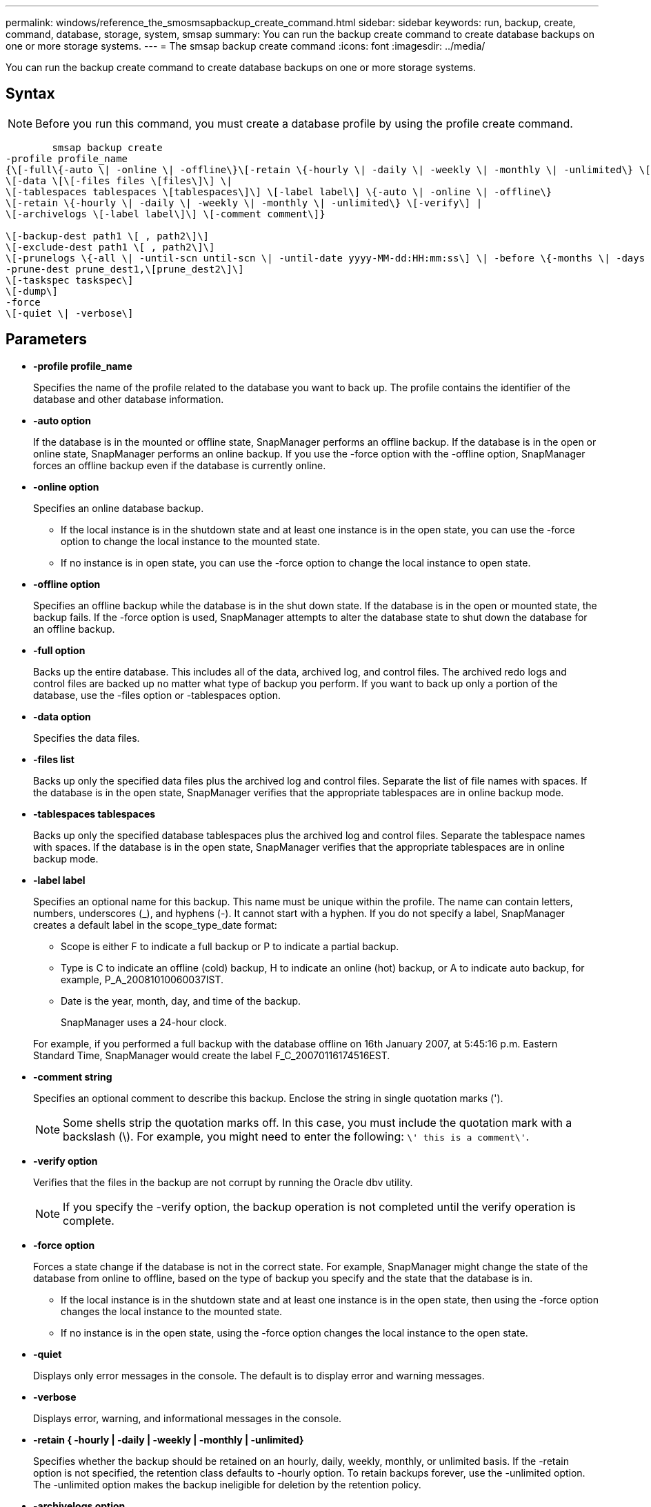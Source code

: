 ---
permalink: windows/reference_the_smosmsapbackup_create_command.html
sidebar: sidebar
keywords: run, backup, create, command, database, storage, system, smsap
summary: You can run the backup create command to create database backups on one or more storage systems.
---
= The smsap backup create command
:icons: font
:imagesdir: ../media/

[.lead]
You can run the backup create command to create database backups on one or more storage systems.

== Syntax

NOTE: Before you run this command, you must create a database profile by using the profile create command.

----

        smsap backup create
-profile profile_name
{\[-full\{-auto \| -online \| -offline\}\[-retain \{-hourly \| -daily \| -weekly \| -monthly \| -unlimited\} \[-verify\]  |
\[-data \[\[-files files \[files\]\] \|
\[-tablespaces tablespaces \[tablespaces\]\] \[-label label\] \{-auto \| -online \| -offline\}
\[-retain \{-hourly \| -daily \| -weekly \| -monthly \| -unlimited\} \[-verify\] |
\[-archivelogs \[-label label\]\] \[-comment comment\]}

\[-backup-dest path1 \[ , path2\]\]
\[-exclude-dest path1 \[ , path2\]\]
\[-prunelogs \{-all \| -until-scn until-scn \| -until-date yyyy-MM-dd:HH:mm:ss\] \| -before \{-months \| -days \| -weeks \| -hours}}
-prune-dest prune_dest1,\[prune_dest2\]\]
\[-taskspec taskspec\]
\[-dump\]
-force
\[-quiet \| -verbose\]
----

== Parameters

* *-profile profile_name*
+
Specifies the name of the profile related to the database you want to back up. The profile contains the identifier of the database and other database information.

* *-auto option*
+
If the database is in the mounted or offline state, SnapManager performs an offline backup. If the database is in the open or online state, SnapManager performs an online backup. If you use the -force option with the -offline option, SnapManager forces an offline backup even if the database is currently online.

* *-online option*
+
Specifies an online database backup.

 ** If the local instance is in the shutdown state and at least one instance is in the open state, you can use the -force option to change the local instance to the mounted state.
 ** If no instance is in open state, you can use the -force option to change the local instance to open state.

* *-offline option*
+
Specifies an offline backup while the database is in the shut down state. If the database is in the open or mounted state, the backup fails. If the -force option is used, SnapManager attempts to alter the database state to shut down the database for an offline backup.

* *-full option*
+
Backs up the entire database. This includes all of the data, archived log, and control files. The archived redo logs and control files are backed up no matter what type of backup you perform. If you want to back up only a portion of the database, use the -files option or -tablespaces option.

* *-data option*
+
Specifies the data files.

* *-files list*
+
Backs up only the specified data files plus the archived log and control files. Separate the list of file names with spaces. If the database is in the open state, SnapManager verifies that the appropriate tablespaces are in online backup mode.

* *-tablespaces tablespaces*
+
Backs up only the specified database tablespaces plus the archived log and control files. Separate the tablespace names with spaces. If the database is in the open state, SnapManager verifies that the appropriate tablespaces are in online backup mode.

* *-label label*
+
Specifies an optional name for this backup. This name must be unique within the profile. The name can contain letters, numbers, underscores (_), and hyphens (-). It cannot start with a hyphen. If you do not specify a label, SnapManager creates a default label in the scope_type_date format:

 ** Scope is either F to indicate a full backup or P to indicate a partial backup.
 ** Type is C to indicate an offline (cold) backup, H to indicate an online (hot) backup, or A to indicate auto backup, for example, P_A_20081010060037IST.
 ** Date is the year, month, day, and time of the backup.
+
SnapManager uses a 24-hour clock.

+
For example, if you performed a full backup with the database offline on 16th January 2007, at 5:45:16 p.m. Eastern Standard Time, SnapManager would create the label F_C_20070116174516EST.

* *-comment string*
+
Specifies an optional comment to describe this backup. Enclose the string in single quotation marks (').
+
NOTE: Some shells strip the quotation marks off. In this case, you must include the quotation mark with a backslash (\). For example, you might need to enter the following: `\' this is a comment\'`.

* *-verify option*
+
Verifies that the files in the backup are not corrupt by running the Oracle dbv utility.
+
NOTE: If you specify the -verify option, the backup operation is not completed until the verify operation is complete.

* *-force option*
+
Forces a state change if the database is not in the correct state. For example, SnapManager might change the state of the database from online to offline, based on the type of backup you specify and the state that the database is in.

 ** If the local instance is in the shutdown state and at least one instance is in the open state, then using the -force option changes the local instance to the mounted state.
 ** If no instance is in the open state, using the -force option changes the local instance to the open state.

* *-quiet*
+
Displays only error messages in the console. The default is to display error and warning messages.

* *-verbose*
+
Displays error, warning, and informational messages in the console.

* *-retain { -hourly | -daily | -weekly | -monthly | -unlimited}*
+
Specifies whether the backup should be retained on an hourly, daily, weekly, monthly, or unlimited basis. If the -retain option is not specified, the retention class defaults to -hourly option. To retain backups forever, use the -unlimited option. The -unlimited option makes the backup ineligible for deletion by the retention policy.

* *-archivelogs option*
+
Creates archive log backup.

* *-backup-dest path1, [, [path2]]*
+
Specifies the archive log destinations to be backed up for archive log backup.

* *-exclude-dest path1, [, [path2]]*
+
Specifies the archive log destinations to be excluded from the backup.

* *-prunelogs {-all | -until-scnuntil-scn | -until-dateyyyy-MM-dd:HH:mm:ss | -before {-months | -days | -weeks | -hours}*
+
Deletes the archive log files from the archive log destinations based on options provided while creating a backup. The -all option deletes all of the archive log files from the archive log destinations. The -until-scn option deletes the archive log files until a specified System Change Number (SCN). The -until-date option deletes the archive log files until the specified time period. The -before option deletes the archive log files before the specified time period (days, months, weeks, hours).

* *-prune-dest prune_dest1,prune_dest2*
+
Deletes the archive log files from the archive log destinations while creating the backup.

* *-taskspec taskspec*
+
Specifies the task specification XML file that can be used for preprocessing activity or post-processing activity of the backup operation. The complete path of the XML file should be provided while giving the -taskspec option.

* *-dump option*
+
Collects the dump files after a successful or failed database backup operation.

== Example command

The following command creates a full online backup, creates a backup to secondary storage, and sets the retention policy to daily:

----
smsap backup create -profile SALES1 -full -online
-label full_backup_sales_May -profile SALESDB -force -retain -daily
Operation Id [8abc01ec0e79356d010e793581f70001] succeeded.
----

*Related information*

xref:task_creating_database_backups.adoc[Creating database backups]

xref:reference_the_smosmsapprofile_create_command.adoc[The smsap profile create command]
